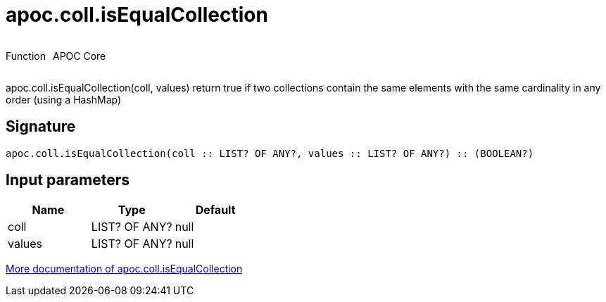////
This file is generated by DocsTest, so don't change it!
////

= apoc.coll.isEqualCollection
:description: This section contains reference documentation for the apoc.coll.isEqualCollection function.



++++
<div style='display:flex'>
<div class='paragraph type function'><p>Function</p></div>
<div class='paragraph release core' style='margin-left:10px;'><p>APOC Core</p></div>
</div>
++++

apoc.coll.isEqualCollection(coll, values) return true if two collections contain the same elements with the same cardinality in any order (using a HashMap)

== Signature

[source]
----
apoc.coll.isEqualCollection(coll :: LIST? OF ANY?, values :: LIST? OF ANY?) :: (BOOLEAN?)
----

== Input parameters
[.procedures, opts=header]
|===
| Name | Type | Default 
|coll|LIST? OF ANY?|null
|values|LIST? OF ANY?|null
|===

xref::data-structures/collection-list-functions.adoc[More documentation of apoc.coll.isEqualCollection,role=more information]

